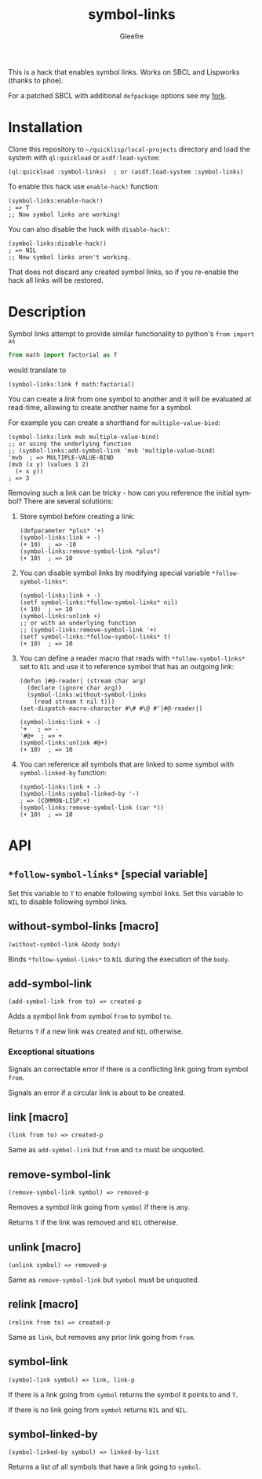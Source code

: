#+title: symbol-links
#+author: Gleefre
#+email: varedif.a.s@gmail.com

#+language: en
#+options: toc:nil

This is a hack that enables symbol links. Works on SBCL and Lispworks (thanks to phoe).

For a patched SBCL with additional ~defpackage~ options see my [[https://github.com/Gleefre/sbcl/tree/symbol-links][fork]].
* Installation
  Clone this repository to =~/quicklisp/local-projects= directory and load the
  system with ~ql:quickload~ or ~asdf:load-system~:
  #+BEGIN_SRC common-lisp
  (ql:quickload :symbol-links)  ; or (asdf:load-system :symbol-links)
  #+END_SRC

  To enable this hack use ~enable-hack!~ function:
  #+BEGIN_SRC common-lisp
  (symbol-links:enable-hack!)
  ; => T
  ;; Now symbol links are working!
  #+END_SRC

  You can also disable the hack with ~disable-hack!~:
  #+BEGIN_SRC common-lisp
  (symbol-links:disable-hack!)
  ; => NIL
  ;; Now symbol links aren't working.
  #+END_SRC
  That does not discard any created symbol links, so if you re-enable the hack
  all links will be restored.
* Description
  Symbol links attempt to provide similar functionality to python's ~from import as~
  #+BEGIN_SRC python
  from math import factorial as f
  #+END_SRC
  would translate to
  #+BEGIN_SRC common-lisp
  (symbol-links:link f math:factorial)
  #+END_SRC

  You can create a /link/ from one symbol to another and it will be evaluated at
  read-time, allowing to create another name for a symbol.

  For example you can create a shorthand for ~multiple-value-bind~:
  #+BEGIN_SRC common-lisp
  (symbol-links:link mvb multiple-value-bind)
  ;; or using the underlying function
  ;; (symbol-links:add-symbol-link 'mvb 'multiple-value-bind)
  'mvb  ; => MULTIPLE-VALUE-BIND
  (mvb (x y) (values 1 2)
    (+ x y))
  ; => 3
  #+END_SRC

  Removing such a link can be tricky - how can you reference the initial symbol?
  There are several solutions:
  1. Store symbol before creating a link:
     #+BEGIN_SRC common-lisp
     (defparameter *plus* '+)
     (symbol-links:link + -)
     (+ 10)  ; => -10
     (symbol-links:remove-symbol-link *plus*)
     (+ 10)  ; => 10
     #+END_SRC
  2. You can disable symbol links by modifying special variable ~*follow-symbol-links*~:
     #+BEGIN_SRC common-lisp
     (symbol-links:link + -)
     (setf symbol-links:*follow-symbol-links* nil)
     (+ 10)  ; => 10
     (symbol-links:unlink +)
     ;; or with an underlying function
     ;; (symbol-links:remove-symbol-link '+)
     (setf symbol-links:*follow-symbol-links* t)
     (+ 10)  ; => 10
     #+END_SRC
  3. You can define a reader macro that reads with ~*follow-symbol-links*~ set
     to ~NIL~ and use it to reference symbol that has an outgoing link:
     #+BEGIN_SRC common-lisp
     (defun |#@-reader| (stream char arg)
       (declare (ignore char arg))
       (symbol-links:without-symbol-links
         (read stream t nil t)))
     (set-dispatch-macro-character #\# #\@ #'|#@-reader|)

     (symbol-links:link + -)
     '+   ; => -
     '#@+  ; => +
     (symbol-links:unlink #@+)
     (+ 10)  ; => 10
     #+END_SRC
  4. You can reference all symbols that are linked to some symbol with ~symbol-linked-by~ function:
     #+BEGIN_SRC common-lisp
     (symbol-links:link + -)
     (symbol-links:symbol-linked-by '-)
     ; => (COMMON-LISP:+)
     (symbol-links:remove-symbol-link (car *))
     (+ 10)  ; => 10
     #+END_SRC
* API
** ~*follow-symbol-links*~ [special variable]
   Set this variable to ~T~ to enable following symbol links.
   Set this variable to ~NIL~ to disable following symbol links.
** without-symbol-links [macro]
   : (without-symbol-link &body body)
   Binds ~*follow-symbol-links*~ to ~NIL~ during the execution of the ~body~.
** add-symbol-link
   : (add-symbol-link from to) => created-p
   Adds a symbol link from symbol ~from~ to symbol ~to~.

   Returns ~T~ if a new link was created and ~NIL~ otherwise.
*** Exceptional situations
    Signals an correctable error if there is a conflicting link going from symbol ~from~.

    Signals an error if a circular link is about to be created.
** link [macro]
   : (link from to) => created-p
   Same as ~add-symbol-link~ but ~from~ and ~to~ must be unquoted.
** remove-symbol-link
   : (remove-symbol-link symbol) => removed-p
   Removes a symbol link going from ~symbol~ if there is any.

   Returns ~T~ if the link was removed and ~NIL~ otherwise.
** unlink [macro]
   : (unlink symbol) => removed-p
   Same as ~remove-symbol-link~ but ~symbol~ must be unquoted.
** relink [macro]
   : (relink from to) => created-p
   Same as ~link~, but removes any prior link going from ~from~.
** symbol-link
   : (symbol-link symbol) => link, link-p
   If there is a link going from ~symbol~ returns the symbol it points to and ~T~.

   If there is no link going from ~symbol~ returns ~NIL~ and ~NIL~.
** symbol-linked-by
   : (symbol-linked-by symbol) => linked-by-list
   Returns a list of all symbols that have a link going to ~symbol~.

